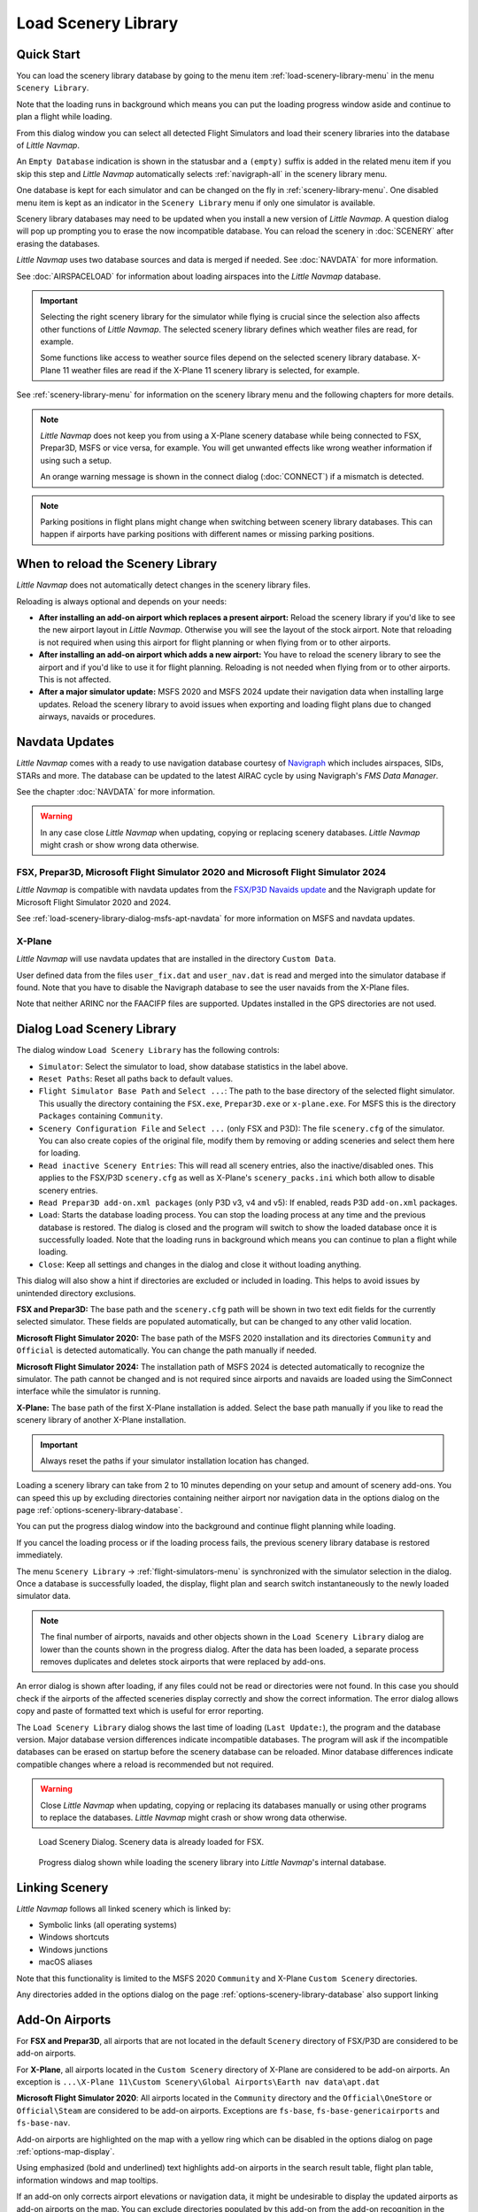 |Load Scenery Library| Load Scenery Library
--------------------------------------------------

.. _load-scenery-library-quick-start:

Quick Start
~~~~~~~~~~~~~~~~~~~~~~~~~~~~~~~~~~~

You can load the scenery library database by going to the menu item
:ref:`load-scenery-library-menu` in the menu ``Scenery Library``.

Note that the loading runs in background which means you can put the loading progress window aside
and continue to plan a flight while loading.

From this dialog window you can select all detected  Flight Simulators and load their scenery
libraries into the database of *Little Navmap*.

An ``Empty Database`` indication is shown in the statusbar and a ``(empty)`` suffix is added in the related menu item if you skip this step and *Little Navmap* automatically selects :ref:`navigraph-all` in the scenery library menu.

One database is kept for each simulator and can be changed on the fly in :ref:`scenery-library-menu`.
One disabled menu item is kept as an indicator in the ``Scenery Library`` menu if only one simulator is available.

Scenery library databases may need to be updated when you
install a new version of *Little Navmap*. A question dialog will pop up
prompting you to erase the now incompatible database. You can reload the
scenery in :doc:`SCENERY` after erasing the databases.

*Little Navmap* uses two database sources and data is merged if needed. See :doc:`NAVDATA` for more information.

See :doc:`AIRSPACELOAD` for information about loading airspaces into the *Little Navmap* database.

.. important::

  Selecting the right scenery library for the simulator while flying is crucial since the selection
  also affects other functions of *Little Navmap*. The selected scenery library
  defines which weather files are read, for example.

  Some functions like access to weather source files depend on the selected scenery library database.
  X-Plane 11 weather files are read if the X-Plane 11 scenery library is selected, for example.

See :ref:`scenery-library-menu` for information on the scenery library menu and the following chapters for more details.

.. note::

  *Little Navmap* does not keep you from using a X-Plane scenery
  database while being connected to FSX, Prepar3D, MSFS or vice versa, for example. You will
  get unwanted effects like wrong weather information if using such a setup.

  An orange warning message is shown in the connect dialog (:doc:`CONNECT`) if a mismatch is detected.

.. note::

  Parking positions in flight plans might change when switching between scenery library databases.
  This can happen if airports have parking positions with different names or missing parking positions.


.. _load-scenery-library-when:

When to reload the Scenery Library
~~~~~~~~~~~~~~~~~~~~~~~~~~~~~~~~~~~

*Little Navmap* does not automatically detect changes in the scenery library files.

Reloading is always optional and depends on your needs:

- **After installing an add-on airport which replaces a present airport:**
  Reload the scenery library if you'd like to see the new airport layout in *Little Navmap*.
  Otherwise you will see the layout of the stock airport.
  Note that reloading is not required when using this airport for flight planning or when flying from or to other airports.
- **After installing an add-on airport which adds a new airport:**
  You have to reload the scenery library to see the airport and if you'd like to use it for flight planning.
  Reloading is not needed when flying from or to other airports. This is not affected.
- **After a major simulator update:**
  MSFS 2020 and MSFS 2024 update their navigation data when installing large updates. Reload the scenery library to avoid
  issues when exporting and loading flight plans due to changed airways, navaids or procedures.

.. _load-scenery-library-navdata:

Navdata Updates
~~~~~~~~~~~~~~~~~~~~~~~~~~~~~~~~~~~

*Little Navmap* comes with a ready to use navigation database courtesy of `Navigraph <https://www.navigraph.com>`__ which
includes airspaces, SIDs, STARs and more. The database can be updated to the latest AIRAC cycle by using Navigraph's *FMS Data Manager*.

See the chapter :doc:`NAVDATA` for more information.

.. warning::

  In any case close *Little Navmap* when updating, copying or replacing scenery databases.
  *Little Navmap* might crash or show wrong data otherwise.

FSX, Prepar3D, Microsoft Flight Simulator 2020 and Microsoft Flight Simulator 2024
^^^^^^^^^^^^^^^^^^^^^^^^^^^^^^^^^^^^^^^^^^^^^^^^^^^^^^^^^^^^^^^^^^^^^^^^^^^^^^^^^^^^^^^^^

*Little Navmap* is compatible with navdata updates from
the `FSX/P3D Navaids
update <http://www.aero.sors.fr/navaids3.html>`__ and
the Navigraph update for Microsoft Flight Simulator 2020 and 2024.

See :ref:`load-scenery-library-dialog-msfs-apt-navdata` for more information on MSFS and navdata
updates.


X-Plane
^^^^^^^^^^^^^^^^

*Little Navmap* will use navdata updates that are installed in the
directory ``Custom Data``.

User defined data from the files ``user_fix.dat`` and ``user_nav.dat``
is read and merged into the simulator database if found. Note that you have to disable the Navigraph database to see the user navaids from the X-Plane files.

Note that neither ARINC nor the FAACIFP files are supported.
Updates installed in the GPS directories are not used.

.. _load-scenery-library:

Dialog Load Scenery Library
~~~~~~~~~~~~~~~~~~~~~~~~~~~~~~~~~~~

The dialog window ``Load Scenery Library`` has the following controls:

- ``Simulator``: Select the simulator to load, show database statistics
  in the label above.
- ``Reset Paths``: Reset all paths back to default values.
- ``Flight Simulator Base Path`` and ``Select ...``: The path to the
  base directory of the selected flight simulator. This usually the
  directory containing the ``FSX.exe``, ``Prepar3D.exe`` or ``x-plane.exe``. For MSFS this is the
  directory ``Packages`` containing ``Community``.
- ``Scenery Configuration File`` and ``Select ...`` (only FSX and P3D):
  The file ``scenery.cfg`` of the simulator. You can also create copies
  of the original file, modify them by removing or adding sceneries and
  select them here for loading.
- ``Read inactive Scenery Entries``: This will read all scenery
  entries, also the inactive/disabled ones. This applies
  to the FSX/P3D ``scenery.cfg`` as well as X-Plane's
  ``scenery_packs.ini`` which both allow to disable scenery entries.
- ``Read Prepar3D add-on.xml packages`` (only P3D v3, v4 and v5): If
  enabled, reads P3D ``add-on.xml`` packages.
- ``Load``: Starts the database loading process. You can stop the
  loading process at any time and the previous database is restored.
  The dialog is closed and the program will switch to show the loaded
  database once it is successfully loaded.
  Note that the loading runs in background which means you can continue to plan a flight while loading.
- ``Close``: Keep all settings and changes in the dialog and close it
  without loading anything.

This dialog will also show a hint if directories are excluded or included in loading.
This helps to avoid issues by unintended directory exclusions.

**FSX and Prepar3D:** The base path and the ``scenery.cfg`` path will be
shown in two text edit fields for the currently selected simulator.
These fields are populated automatically, but can be changed to any
other valid location.

**Microsoft Flight Simulator 2020:** The base path of the MSFS 2020 installation and its
directories ``Community`` and ``Official``
is detected automatically. You can change the path manually if needed.

**Microsoft Flight Simulator 2024:** The installation path of MSFS 2024 is detected automatically to recognize the simulator.
The path cannot be changed and is not required since airports and navaids are loaded using the SimConnect
interface while the simulator is running.

**X-Plane:** The base path of the first X-Plane installation is
added. Select the base path manually if you like to read the scenery
library of another X-Plane installation.

.. important::

  Always reset the paths if your simulator installation location has changed.

Loading a scenery library can take from 2 to 10 minutes depending on
your setup and amount of scenery add-ons. You can speed this up by
excluding directories containing neither airport nor navigation data in
the options dialog on the page :ref:`options-scenery-library-database`.

You can put the progress dialog window into the background and continue flight planning while loading.

If you cancel the loading process or if the loading process fails, the
previous scenery library database is restored immediately.

The menu ``Scenery Library`` -> :ref:`flight-simulators-menu` is synchronized
with the simulator selection in the dialog. Once a database is
successfully loaded, the display, flight plan and search switch
instantaneously to the newly loaded simulator data.

.. note::

  The final number of airports, navaids and other objects shown
  in the ``Load Scenery Library`` dialog are lower than the counts shown
  in the progress dialog. After the data has been loaded, a
  separate process removes duplicates and deletes stock airports that were
  replaced by add-ons.

An error dialog is shown after loading, if any files could not be read or
directories were not found. In this case you should check if the
airports of the affected sceneries display correctly and show the
correct information. The error dialog allows copy and paste of formatted
text which is useful for error reporting.

The ``Load Scenery Library`` dialog shows the last time of loading
(``Last Update:``), the program and the database version. Major database
version differences indicate incompatible databases. The program will
ask if the incompatible databases can be erased on startup before the
scenery database can be reloaded. Minor database differences indicate
compatible changes where a reload is recommended but not required.

.. warning::

  Close *Little Navmap* when updating, copying or replacing its databases
  manually or using other programs to replace the databases. *Little Navmap* might crash or show
  wrong data otherwise.

.. figure:: ../images/loadscenery.jpg

  Load Scenery Dialog. Scenery data is already loaded for FSX.

.. figure:: ../images/loadsceneryprogress.jpg

  Progress dialog shown while loading the scenery library into *Little Navmap*'s internal database.


.. _load-scenery-library-links:

Linking Scenery
~~~~~~~~~~~~~~~~~~~~~~~~~~~~~~~~~~~

*Little Navmap* follows all linked scenery which is linked by:

-  Symbolic links (all operating systems)
-  Windows shortcuts
-  Windows junctions
-  macOS aliases

Note that this functionality is limited to
the MSFS 2020 ``Community`` and X-Plane ``Custom Scenery`` directories.

Any directories added in the options dialog on the page :ref:`options-scenery-library-database` also support linking

.. _load-scenery-library-addons:

Add-On Airports
~~~~~~~~~~~~~~~~~~~~~~~~~~~~~~~~~~~

For **FSX and Prepar3D**, all airports that are not located in the default
``Scenery`` directory of FSX/P3D are considered to be add-on airports.

For **X-Plane**, all airports located in the ``Custom Scenery`` directory of
X-Plane are considered to be add-on airports. An exception is ``...\X-Plane 11\Custom Scenery\Global Airports\Earth nav data\apt.dat``

**Microsoft Flight Simulator 2020**: All airports located in the ``Community``
directory and the ``Official\OneStore`` or ``Official\Steam`` are considered to be add-on airports.
Exceptions are ``fs-base``, ``fs-base-genericairports`` and ``fs-base-nav``.

Add-on airports are highlighted on the map with a yellow ring which can be disabled
in the options dialog on page :ref:`options-map-display`.

Using emphasized (bold and underlined) text highlights add-on airports in the search result table,
flight plan table, information windows and map tooltips.

If an add-on only corrects airport elevations or navigation data, it
might be undesirable to display the updated airports as add-on airports
on the map. You can exclude directories populated by this add-on from
the add-on recognition in the options dialog on the
page :ref:`options-scenery-library-database`.

**Microsoft Flight Simulator 2024**: Add-on airports cannot be detected.

.. _load-scenery-library-dialog-msfs-apt-navdata:

Microsoft Flight Simulator 2020, 2024  Airports and Navdata
~~~~~~~~~~~~~~~~~~~~~~~~~~~~~~~~~~~~~~~~~~~~~~~~~~~~~~~~~~~~~~~~~~~

**The recommended scenery library setting is** :ref:`navigraph-auto` **in the menu**
``Scenery Library`` -> ``Navigraph``. **This ensures you use the right navigation database and keeps you simulator data in sync with** *Little Navmap*.

The mode ``Select automatically`` follows the recommendations below:

- **If you use the Navigraph update for MSFS:** Update the *Little Navmap* database with the FMS
  Data Manager as well to keep the program in sync with the MSFS scenery library.

  The scenery mode :ref:`navdata-navigraph-navaid-proc` in the menu ``Scenery Library`` -> ``Navigraph``
  is enabled to get access to all procedures in *Little Navmap*.

  Also check the selection in menu ``Scenery Library`` -> ``Airspace Libraries``. Select
  ``Navigraph`` and deselect ``Simulator`` there.

- **If you do not use the Navigraph update for MSFS:** The scenery mode :ref:`navdata-navigraph-none`
  is enabled to keep the navigation database in sync and to avoid issues with missing or changed navaids.

  The selection in menu ``Scenery Library`` -> ``Airspace Libraries`` should have ``Simulator``
  checked. Deselect ``Navigraph`` there.

See :doc:`NAVDATA` and :ref:`load-scenery-library-p3d-fsx-airspaces` for more background
information on these settings.

See `Little Navmap - Frequently asked Questions <https://albar965.github.io/littlenavmap-faq.html>`__ which is updated regularly
for information about MSFS 2020 and MSFS 2024 limitations and issues.

Use the menu item `Scenery Library` -> :ref:`validate-scenery-library` to check your settings.

.. _load-scenery-library-dialog-xp-apt-navdata:

X-Plane Airports and Navdata
~~~~~~~~~~~~~~~~~~~~~~~~~~~~

*Little Navmap* reads airport and navaid data from X-Plane's ``*.dat``
files. To check a version of a file you can open it in a text editor
that is capable of dealing with large files. The first lines of the file
will look like:

.. code-block:: none

  A
  1100 Generated by WorldEditor 1.6.0r1

  1   1549 0 0 0A4 Johnson City STOLport
  ...

*Little Navmap* can read the following X-Plane scenery files:

- **Airports (** ``apt.dat`` **):** From version 850. This covers X-Plane 10 airports and older add-on scenery.
- **Navdata (** ``earth_awy.dat`` **,** ``earth_fix.dat`` **and** ``earth_nav.dat`` **):** From version 1100. This excludes
  X-Plane 10 navdata files.
- **Procedures (** ``ICAO.dat`` **in the** ``CIFP`` **directory):** All procedures from X-Plane 11 and 12.
- **Airspaces (** ``*.txt`` **):** The included ``usa.txt`` and all files in OpenAir format. See next chapter for more information.

Additionally the files ``user_fix.dat`` and ``user_nav.dat`` in the
X-Plane directory ``Custom Data`` are read.

.. _magnetic-declination:

Magnetic Declination
~~~~~~~~~~~~~~~~~~~~

*Little Navmap* reads the `magnetic
declination <https://en.wikipedia.org/wiki/Magnetic_declination>`__ from
different sources or calculates it using the world magnetic model
(`WMM <https://en.wikipedia.org/wiki/World_Magnetic_Model>`__) depending
on simulator and navaid.

The data is updated when loading the scenery library and is also stored
in the scenery library database for each simulator.

See also :doc:`MAGVAR` for more information.

FSX, Prepar3D and Microsoft Flight Simulator 2020
^^^^^^^^^^^^^^^^^^^^^^^^^^^^^^^^^^^^^^^^^^^^^^^^^^^^^^^^^

The magnetic declination used to calculate the magnetic
course is taken from the ``magdec.bgl`` file in the scenery database of
FSX, Prepar3D or MSFS.

*Little Navmap* falls back to the world magnetic model if the file
``magdec.bgl`` is not available for some reason.

Updates for this file in FSX and P3D are available here: `FSX/P3D Navaids
update <http://www.aero.sors.fr/navaids3.html>`__.

X-Plane and Flight Simulator 2024
^^^^^^^^^^^^^^^^^^^^^^^^^^^^^^^^^^^^^^^

The magnetic declination values for X-Plane and MSFS 2024 (airports and all navaids
except VORs) are calculated using the world magnetic model based on the
real current year and month. This is calculated while loading the
scenery library and saved in the scenery library database.

VOR stations come with their own calibrated declination values which might differ
from the calculated declination values in their environment as mentioned
above.


.. |Load Scenery Library| image:: ../images/icon_database.png

